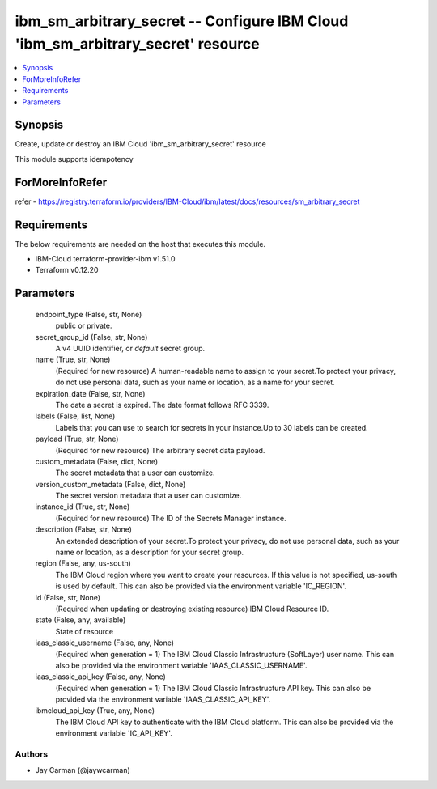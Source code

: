 
ibm_sm_arbitrary_secret -- Configure IBM Cloud 'ibm_sm_arbitrary_secret' resource
=================================================================================

.. contents::
   :local:
   :depth: 1


Synopsis
--------

Create, update or destroy an IBM Cloud 'ibm_sm_arbitrary_secret' resource

This module supports idempotency


ForMoreInfoRefer
----------------
refer - https://registry.terraform.io/providers/IBM-Cloud/ibm/latest/docs/resources/sm_arbitrary_secret

Requirements
------------
The below requirements are needed on the host that executes this module.

- IBM-Cloud terraform-provider-ibm v1.51.0
- Terraform v0.12.20



Parameters
----------

  endpoint_type (False, str, None)
    public or private.


  secret_group_id (False, str, None)
    A v4 UUID identifier, or `default` secret group.


  name (True, str, None)
    (Required for new resource) A human-readable name to assign to your secret.To protect your privacy, do not use personal data, such as your name or location, as a name for your secret.


  expiration_date (False, str, None)
    The date a secret is expired. The date format follows RFC 3339.


  labels (False, list, None)
    Labels that you can use to search for secrets in your instance.Up to 30 labels can be created.


  payload (True, str, None)
    (Required for new resource) The arbitrary secret data payload.


  custom_metadata (False, dict, None)
    The secret metadata that a user can customize.


  version_custom_metadata (False, dict, None)
    The secret version metadata that a user can customize.


  instance_id (True, str, None)
    (Required for new resource) The ID of the Secrets Manager instance.


  description (False, str, None)
    An extended description of your secret.To protect your privacy, do not use personal data, such as your name or location, as a description for your secret group.


  region (False, any, us-south)
    The IBM Cloud region where you want to create your resources. If this value is not specified, us-south is used by default. This can also be provided via the environment variable 'IC_REGION'.


  id (False, str, None)
    (Required when updating or destroying existing resource) IBM Cloud Resource ID.


  state (False, any, available)
    State of resource


  iaas_classic_username (False, any, None)
    (Required when generation = 1) The IBM Cloud Classic Infrastructure (SoftLayer) user name. This can also be provided via the environment variable 'IAAS_CLASSIC_USERNAME'.


  iaas_classic_api_key (False, any, None)
    (Required when generation = 1) The IBM Cloud Classic Infrastructure API key. This can also be provided via the environment variable 'IAAS_CLASSIC_API_KEY'.


  ibmcloud_api_key (True, any, None)
    The IBM Cloud API key to authenticate with the IBM Cloud platform. This can also be provided via the environment variable 'IC_API_KEY'.













Authors
~~~~~~~

- Jay Carman (@jaywcarman)

